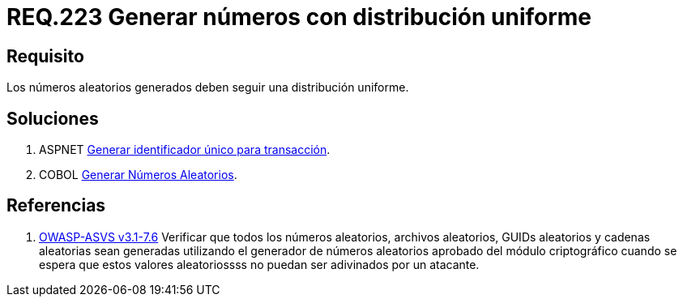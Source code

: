 :slug: rules/223/
:category: rules
:description: En el presente documento se detallan los requerimientos de seguridad relacionados a la generación segura de números aleatorios utilizados por un determinado sistema. En este caso, se recomienda que dichos números sigan una distribución de tipo uniforme.
:keywords: Generar, Aleatorio, Distribución, Números, Uniforme, Seguridad.
:rules: yes
:translate: rules/223/

= REQ.223 Generar números con distribución uniforme

== Requisito

Los números aleatorios generados
deben seguir una distribución uniforme.

== Soluciones

. +ASPNET+ link:../../defends/aspnet/generar-identificador-unico/[Generar identificador único para transacción].
. +COBOL+ link:../../defends/cobol/generar-numeros-aleatorios/[Generar Números Aleatorios].

== Referencias

. [[r1]] link:https://www.owasp.org/index.php/ASVS_V7_Cryptography[+OWASP-ASVS v3.1-7.6+]
Verificar que todos los números aleatorios, archivos aleatorios,
GUIDs aleatorios y cadenas aleatorias sean generadas
utilizando el generador de números aleatorios aprobado
del módulo criptográfico cuando se espera que estos valores aleatoriossss
no puedan ser adivinados por un atacante.
